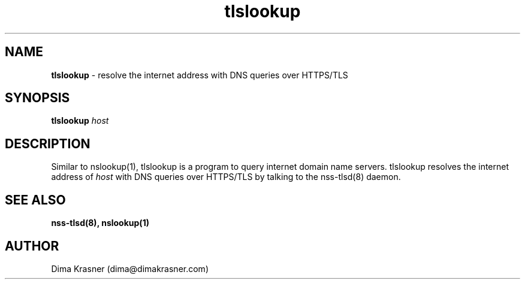 .TH tlslookup 1
.SH NAME
.B tlslookup
\- resolve the internet address with DNS queries over HTTPS/TLS
.SH SYNOPSIS
.B tlslookup
\fIhost\fR
.SH DESCRIPTION
Similar to nslookup(1), tlslookup is a program to query internet domain name servers. tlslookup resolves the internet address of \fIhost\fR with DNS queries over HTTPS/TLS by talking to the nss-tlsd(8) daemon.
.SH "SEE ALSO"
.B nss-tlsd(8), nslookup(1)
.SH AUTHOR
Dima Krasner (dima@dimakrasner.com)